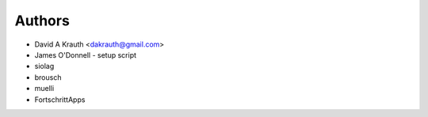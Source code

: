 =======
Authors
=======

* David A Krauth <dakrauth@gmail.com>
* James O'Donnell - setup script
* siolag
* brousch
* muelli
* FortschrittApps